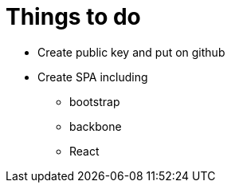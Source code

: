 = Things to do

* Create public key and put on github
* Create SPA including
  ** bootstrap
  ** backbone
  ** React
  
